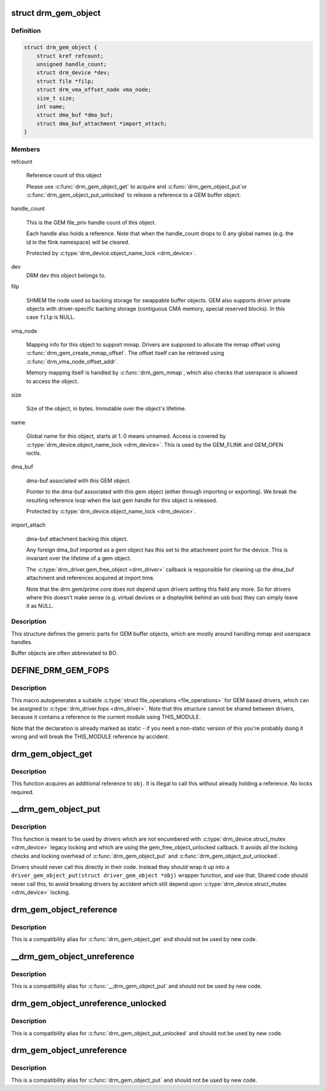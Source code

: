 .. -*- coding: utf-8; mode: rst -*-
.. src-file: include/drm/drm_gem.h

.. _`drm_gem_object`:

struct drm_gem_object
=====================

.. c:type:: struct drm_gem_object

    GEM buffer object

.. _`drm_gem_object.definition`:

Definition
----------

.. code-block:: c

    struct drm_gem_object {
        struct kref refcount;
        unsigned handle_count;
        struct drm_device *dev;
        struct file *filp;
        struct drm_vma_offset_node vma_node;
        size_t size;
        int name;
        struct dma_buf *dma_buf;
        struct dma_buf_attachment *import_attach;
    }

.. _`drm_gem_object.members`:

Members
-------

refcount

    Reference count of this object

    Please use \ :c:func:`drm_gem_object_get`\  to acquire and \ :c:func:`drm_gem_object_put`\ 
    or \ :c:func:`drm_gem_object_put_unlocked`\  to release a reference to a GEM
    buffer object.

handle_count

    This is the GEM file_priv handle count of this object.

    Each handle also holds a reference. Note that when the handle_count
    drops to 0 any global names (e.g. the id in the flink namespace) will
    be cleared.

    Protected by \ :c:type:`drm_device.object_name_lock <drm_device>`\ .

dev
    DRM dev this object belongs to.

filp

    SHMEM file node used as backing storage for swappable buffer objects.
    GEM also supports driver private objects with driver-specific backing
    storage (contiguous CMA memory, special reserved blocks). In this
    case \ ``filp``\  is NULL.

vma_node

    Mapping info for this object to support mmap. Drivers are supposed to
    allocate the mmap offset using \ :c:func:`drm_gem_create_mmap_offset`\ . The
    offset itself can be retrieved using \ :c:func:`drm_vma_node_offset_addr`\ .

    Memory mapping itself is handled by \ :c:func:`drm_gem_mmap`\ , which also checks
    that userspace is allowed to access the object.

size

    Size of the object, in bytes.  Immutable over the object's
    lifetime.

name

    Global name for this object, starts at 1. 0 means unnamed.
    Access is covered by \ :c:type:`drm_device.object_name_lock <drm_device>`\ . This is used by
    the GEM_FLINK and GEM_OPEN ioctls.

dma_buf

    dma-buf associated with this GEM object.

    Pointer to the dma-buf associated with this gem object (either
    through importing or exporting). We break the resulting reference
    loop when the last gem handle for this object is released.

    Protected by \ :c:type:`drm_device.object_name_lock <drm_device>`\ .

import_attach

    dma-buf attachment backing this object.

    Any foreign dma_buf imported as a gem object has this set to the
    attachment point for the device. This is invariant over the lifetime
    of a gem object.

    The \ :c:type:`drm_driver.gem_free_object <drm_driver>`\  callback is responsible for cleaning
    up the dma_buf attachment and references acquired at import time.

    Note that the drm gem/prime core does not depend upon drivers setting
    this field any more. So for drivers where this doesn't make sense
    (e.g. virtual devices or a displaylink behind an usb bus) they can
    simply leave it as NULL.

.. _`drm_gem_object.description`:

Description
-----------

This structure defines the generic parts for GEM buffer objects, which are
mostly around handling mmap and userspace handles.

Buffer objects are often abbreviated to BO.

.. _`define_drm_gem_fops`:

DEFINE_DRM_GEM_FOPS
===================

.. c:function::  DEFINE_DRM_GEM_FOPS( name)

    macro to generate file operations for GEM drivers

    :param name:
        name for the generated structure
    :type name: 

.. _`define_drm_gem_fops.description`:

Description
-----------

This macro autogenerates a suitable \ :c:type:`struct file_operations <file_operations>`\  for GEM based
drivers, which can be assigned to \ :c:type:`drm_driver.fops <drm_driver>`\ . Note that this structure
cannot be shared between drivers, because it contains a reference to the
current module using THIS_MODULE.

Note that the declaration is already marked as static - if you need a
non-static version of this you're probably doing it wrong and will break the
THIS_MODULE reference by accident.

.. _`drm_gem_object_get`:

drm_gem_object_get
==================

.. c:function:: void drm_gem_object_get(struct drm_gem_object *obj)

    acquire a GEM buffer object reference

    :param obj:
        GEM buffer object
    :type obj: struct drm_gem_object \*

.. _`drm_gem_object_get.description`:

Description
-----------

This function acquires an additional reference to \ ``obj``\ . It is illegal to
call this without already holding a reference. No locks required.

.. _`__drm_gem_object_put`:

__drm_gem_object_put
====================

.. c:function:: void __drm_gem_object_put(struct drm_gem_object *obj)

    raw function to release a GEM buffer object reference

    :param obj:
        GEM buffer object
    :type obj: struct drm_gem_object \*

.. _`__drm_gem_object_put.description`:

Description
-----------

This function is meant to be used by drivers which are not encumbered with
\ :c:type:`drm_device.struct_mutex <drm_device>`\  legacy locking and which are using the
gem_free_object_unlocked callback. It avoids all the locking checks and
locking overhead of \ :c:func:`drm_gem_object_put`\  and \ :c:func:`drm_gem_object_put_unlocked`\ .

Drivers should never call this directly in their code. Instead they should
wrap it up into a ``driver_gem_object_put(struct driver_gem_object *obj)``
wrapper function, and use that. Shared code should never call this, to
avoid breaking drivers by accident which still depend upon
\ :c:type:`drm_device.struct_mutex <drm_device>`\  locking.

.. _`drm_gem_object_reference`:

drm_gem_object_reference
========================

.. c:function:: void drm_gem_object_reference(struct drm_gem_object *obj)

    acquire a GEM buffer object reference

    :param obj:
        GEM buffer object
    :type obj: struct drm_gem_object \*

.. _`drm_gem_object_reference.description`:

Description
-----------

This is a compatibility alias for \ :c:func:`drm_gem_object_get`\  and should not be
used by new code.

.. _`__drm_gem_object_unreference`:

__drm_gem_object_unreference
============================

.. c:function:: void __drm_gem_object_unreference(struct drm_gem_object *obj)

    raw function to release a GEM buffer object reference

    :param obj:
        GEM buffer object
    :type obj: struct drm_gem_object \*

.. _`__drm_gem_object_unreference.description`:

Description
-----------

This is a compatibility alias for \ :c:func:`__drm_gem_object_put`\  and should not be
used by new code.

.. _`drm_gem_object_unreference_unlocked`:

drm_gem_object_unreference_unlocked
===================================

.. c:function:: void drm_gem_object_unreference_unlocked(struct drm_gem_object *obj)

    release a GEM buffer object reference

    :param obj:
        GEM buffer object
    :type obj: struct drm_gem_object \*

.. _`drm_gem_object_unreference_unlocked.description`:

Description
-----------

This is a compatibility alias for \ :c:func:`drm_gem_object_put_unlocked`\  and should
not be used by new code.

.. _`drm_gem_object_unreference`:

drm_gem_object_unreference
==========================

.. c:function:: void drm_gem_object_unreference(struct drm_gem_object *obj)

    release a GEM buffer object reference

    :param obj:
        GEM buffer object
    :type obj: struct drm_gem_object \*

.. _`drm_gem_object_unreference.description`:

Description
-----------

This is a compatibility alias for \ :c:func:`drm_gem_object_put`\  and should not be
used by new code.

.. This file was automatic generated / don't edit.

